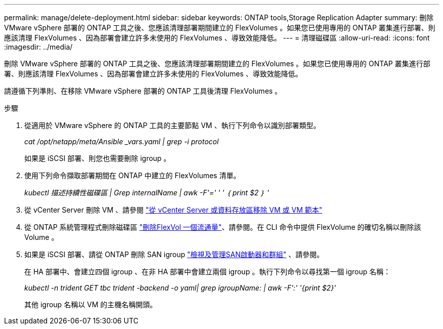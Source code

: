 ---
permalink: manage/delete-deployment.html 
sidebar: sidebar 
keywords: ONTAP tools,Storage Replication Adapter 
summary: 刪除 VMware vSphere 部署的 ONTAP 工具之後、您應該清理部署期間建立的 FlexVolumes 。如果您已使用專用的 ONTAP 叢集進行部署、則應該清理 FlexVolumes 、因為部署會建立許多未使用的 FlexVolumes 、導致效能降低。 
---
= 清理磁碟區
:allow-uri-read: 
:icons: font
:imagesdir: ../media/


[role="lead"]
刪除 VMware vSphere 部署的 ONTAP 工具之後、您應該清理部署期間建立的 FlexVolumes 。如果您已使用專用的 ONTAP 叢集進行部署、則應該清理 FlexVolumes 、因為部署會建立許多未使用的 FlexVolumes 、導致效能降低。

請遵循下列準則、在移除 VMware vSphere 部署的 ONTAP 工具後清理 FlexVolumes 。

.步驟
. 從適用於 VMware vSphere 的 ONTAP 工具的主要節點 VM 、執行下列命令以識別部署類型。
+
_cat /opt/netapp/meta/Ansible _vars.yaml | grep -i protocol_

+
如果是 iSCSI 部署、則您也需要刪除 igroup 。

. 使用下列命令擷取部署期間在 ONTAP 中建立的 FlexVolumes 清單。
+
_kubectl 描述持續性磁碟區 | Grep internalName | awk -F'=' ' ' ｛ print $2 ｝ '_

. 從 vCenter Server 刪除 VM 、請參閱 https://docs.vmware.com/en/VMware-vSphere/7.0/com.vmware.vsphere.vm_admin.doc/GUID-27E53D26-F13F-4F94-8866-9C6CFA40471C.html["從 vCenter Server 或資料存放區移除 VM 或 VM 範本"]
. 從 ONTAP 系統管理程式刪除磁碟區 https://docs.netapp.com/us-en/ontap/volumes/delete-flexvol-task.html["刪除FlexVol 一個流通量"]、請參閱。在 CLI 命令中提供 FlexVolume 的確切名稱以刪除該 Volume 。
. 如果是 iSCSI 部署、請從 ONTAP 刪除 SAN igroup https://docs.netapp.com/us-en/ontap/san-admin/manage-san-initiators-task.html["檢視及管理SAN啟動器和群組"] 、請參閱。
+
在 HA 部署中、會建立四個 igroup 、在非 HA 部署中會建立兩個 igroup 。執行下列命令以尋找第一個 igroup 名稱：

+
_kubectl -n trident GET tbc trident -backend -o yaml| grep igroupName: | awk -F':' '{print $2}'_

+
其他 igroup 名稱以 VM 的主機名稱開頭。


